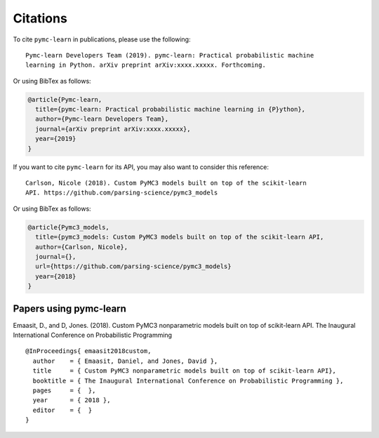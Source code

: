 Citations
==========

To cite ``pymc-learn`` in publications, please use the following::

   Pymc-learn Developers Team (2019). pymc-learn: Practical probabilistic machine
   learning in Python. arXiv preprint arXiv:xxxx.xxxxx. Forthcoming.

Or using BibTex as follows:

.. code-block:: latex

    @article{Pymc-learn,
      title={pymc-learn: Practical probabilistic machine learning in {P}ython},
      author={Pymc-learn Developers Team},
      journal={arXiv preprint arXiv:xxxx.xxxxx},
      year={2019}
    }

If you want to cite ``pymc-learn`` for its API, you may also want to consider
this reference::

   Carlson, Nicole (2018). Custom PyMC3 models built on top of the scikit-learn
   API. https://github.com/parsing-science/pymc3_models

Or using BibTex as follows:

.. code-block:: latex

    @article{Pymc3_models,
      title={pymc3_models: Custom PyMC3 models built on top of the scikit-learn API,
      author={Carlson, Nicole},
      journal={},
      url={https://github.com/parsing-science/pymc3_models}
      year={2018}
    }

Papers using pymc-learn
--------------------------


Emaasit, D., and D, Jones. (2018). Custom PyMC3 nonparametric models built on
top of scikit-learn API. The Inaugural International Conference on Probabilistic
Programming

::

   @InProceedings{ emaasit2018custom,
     author    = { Emaasit, Daniel, and Jones, David },
     title     = { Custom PyMC3 nonparametric models built on top of scikit-learn API},
     booktitle = { The Inaugural International Conference on Probabilistic Programming },
     pages     = {  },
     year      = { 2018 },
     editor    = {  }
   }